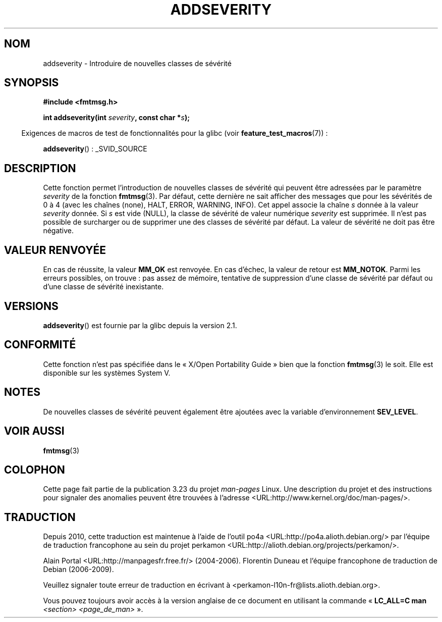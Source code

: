 .\"  Copyright 2002 walter harms (walter.harms@informatik.uni-oldenburg.de)
.\"  Distributed under GPL
.\"  adapted glibc info page
.\"
.\"  polished a little, aeb
.\"*******************************************************************
.\"
.\" This file was generated with po4a. Translate the source file.
.\"
.\"*******************************************************************
.TH ADDSEVERITY 3 "14 juin 2008" GNU "Manuel du programmeur Linux"
.SH NOM
addseverity \- Introduire de nouvelles classes de sévérité
.SH SYNOPSIS
.nf
.sp
\fB#include <fmtmsg.h>\fP
.sp
\fBint addseverity(int \fP\fIseverity\fP\fB, const char *\fP\fIs\fP\fB);\fP
.fi
.sp
.in -4n
Exigences de macros de test de fonctionnalités pour la glibc (voir
\fBfeature_test_macros\fP(7))\ :
.in
.sp
\fBaddseverity\fP()\ : _SVID_SOURCE
.SH DESCRIPTION
Cette fonction permet l'introduction de nouvelles classes de sévérité qui
peuvent être adressées par le paramètre \fIseverity\fP de la fonction
\fBfmtmsg\fP(3). Par défaut, cette dernière ne sait afficher des messages que
pour les sévérités de 0 à 4 (avec les chaînes (none), HALT, ERROR, WARNING,
INFO). Cet appel associe la chaîne \fIs\fP donnée à la valeur \fIseverity\fP
donnée. Si \fIs\fP est vide (NULL), la classe de sévérité de valeur numérique
\fIseverity\fP est supprimée. Il n'est pas possible de surcharger ou de
supprimer une des classes de sévérité par défaut. La valeur de sévérité ne
doit pas être négative.
.SH "VALEUR RENVOYÉE"
En cas de réussite, la valeur \fBMM_OK\fP est renvoyée. En cas d'échec, la
valeur de retour est \fBMM_NOTOK\fP. Parmi les erreurs possibles, on trouve\ :
pas assez de mémoire, tentative de suppression d'une classe de sévérité par
défaut ou d'une classe de sévérité inexistante.
.SH VERSIONS
\fBaddseverity\fP() est fournie par la glibc depuis la version\ 2.1.
.SH CONFORMITÉ
Cette fonction n'est pas spécifiée dans le «\ X/Open Portability Guide\ »
bien que la fonction \fBfmtmsg\fP(3) le soit. Elle est disponible sur les
systèmes System\ V.
.SH NOTES
De nouvelles classes de sévérité peuvent également être ajoutées avec la
variable d'environnement \fBSEV_LEVEL\fP.
.SH "VOIR AUSSI"
\fBfmtmsg\fP(3)
.SH COLOPHON
Cette page fait partie de la publication 3.23 du projet \fIman\-pages\fP
Linux. Une description du projet et des instructions pour signaler des
anomalies peuvent être trouvées à l'adresse
<URL:http://www.kernel.org/doc/man\-pages/>.
.SH TRADUCTION
Depuis 2010, cette traduction est maintenue à l'aide de l'outil
po4a <URL:http://po4a.alioth.debian.org/> par l'équipe de
traduction francophone au sein du projet perkamon
<URL:http://alioth.debian.org/projects/perkamon/>.
.PP
Alain Portal <URL:http://manpagesfr.free.fr/>\ (2004-2006).
Florentin Duneau et l'équipe francophone de traduction de Debian\ (2006-2009).
.PP
Veuillez signaler toute erreur de traduction en écrivant à
<perkamon\-l10n\-fr@lists.alioth.debian.org>.
.PP
Vous pouvez toujours avoir accès à la version anglaise de ce document en
utilisant la commande
«\ \fBLC_ALL=C\ man\fR \fI<section>\fR\ \fI<page_de_man>\fR\ ».
